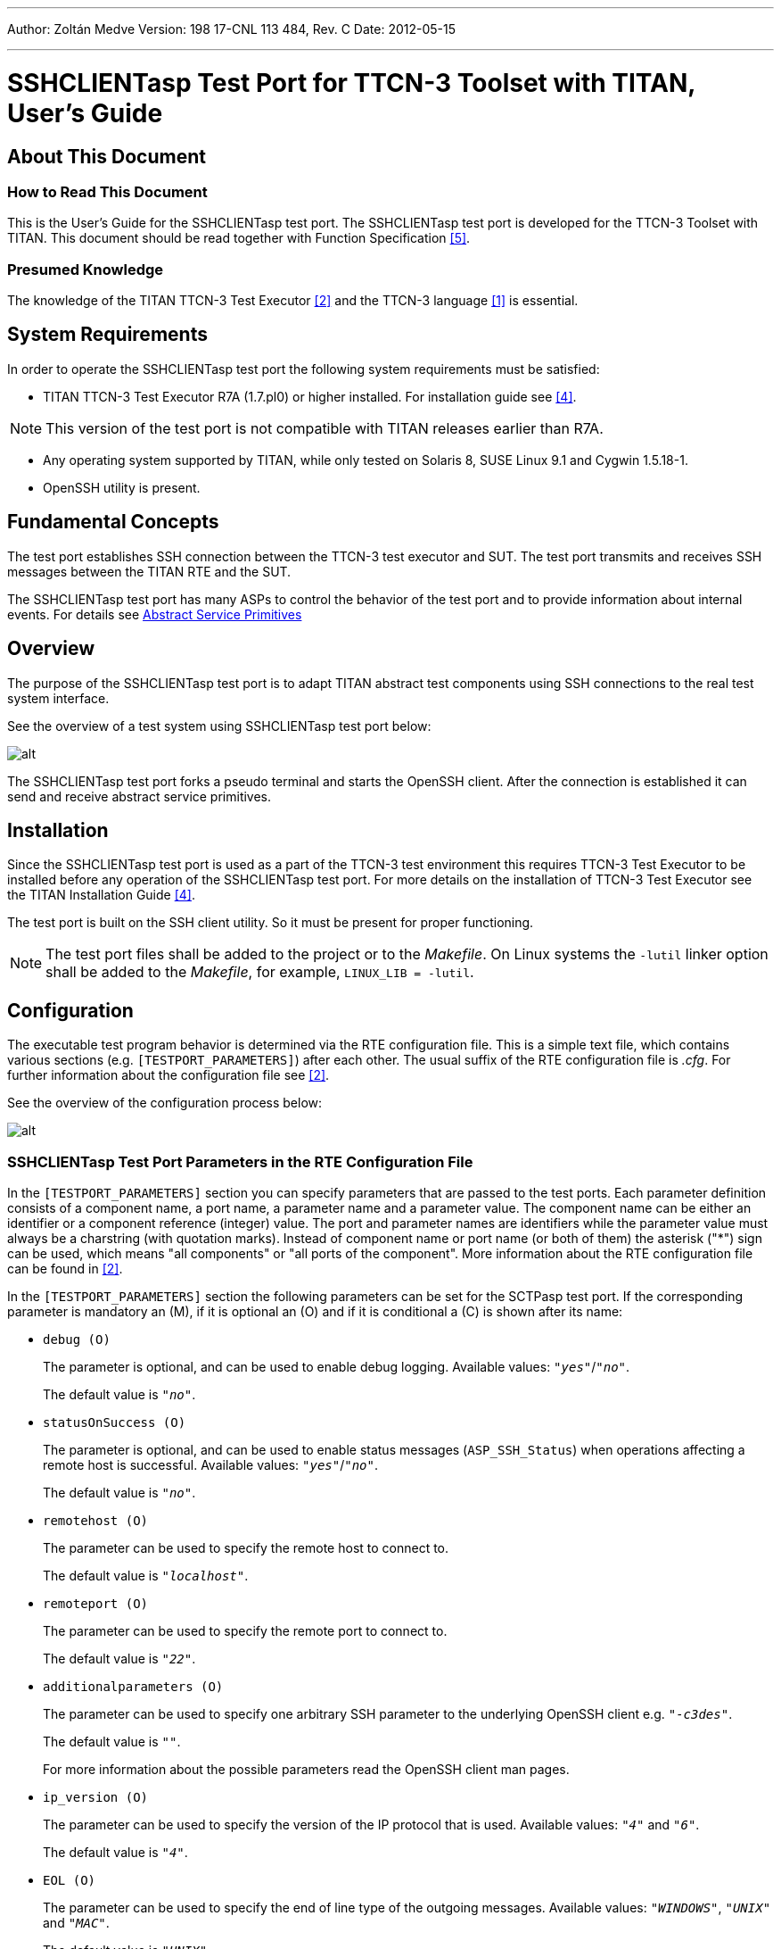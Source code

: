 ---
Author: Zoltán Medve
Version: 198 17-CNL 113 484, Rev. C
Date: 2012-05-15

---
= SSHCLIENTasp Test Port for TTCN-3 Toolset with TITAN, User's Guide
:author: Zoltán Medve
:revnumber: 198 17-CNL 113 484, Rev. C
:revdate: 2012-05-15
:toc:

== About This Document

=== How to Read This Document

This is the User’s Guide for the SSHCLIENTasp test port. The SSHCLIENTasp test port is developed for the TTCN-3 Toolset with TITAN. This document should be read together with Function Specification <<_5, [5]>>.

=== Presumed Knowledge

The knowledge of the TITAN TTCN-3 Test Executor <<_2, [2]>> and the TTCN-3 language <<_1, [1]>> is essential.

== System Requirements

In order to operate the SSHCLIENTasp test port the following system requirements must be satisfied:

* TITAN TTCN-3 Test Executor R7A (1.7.pl0) or higher installed. For installation guide see <<_4, [4]>>.

NOTE: This version of the test port is not compatible with TITAN releases earlier than R7A.

* Any operating system supported by TITAN, while only tested on Solaris 8, SUSE Linux 9.1 and Cygwin 1.5.18-1.
* OpenSSH utility is present.

== Fundamental Concepts

The test port establishes SSH connection between the TTCN-3 test executor and SUT. The test port transmits and receives SSH messages between the TITAN RTE and the SUT.

The SSHCLIENTasp test port has many ASPs to control the behavior of the test port and to provide information about internal events. For details see <<abstract_service_primitives, Abstract Service Primitives>>

== Overview

The purpose of the SSHCLIENTasp test port is to adapt TITAN abstract test components using SSH connections to the real test system interface.

See the overview of a test system using SSHCLIENTasp test port below:

image:images/Overview_of_the_SSHCLIENTasp_test_port.png[alt]


The SSHCLIENTasp test port forks a pseudo terminal and starts the OpenSSH client. After the connection is established it can send and receive abstract service primitives.

== Installation

Since the SSHCLIENTasp test port is used as a part of the TTCN-3 test environment this requires TTCN-3 Test Executor to be installed before any operation of the SSHCLIENTasp test port. For more details on the installation of TTCN-3 Test Executor see the TITAN Installation Guide ‎<<_4, [4]>>.

The test port is built on the SSH client utility. So it must be present for proper functioning.

NOTE: The test port files shall be added to the project or to the _Makefile_. On Linux systems the `-lutil` linker option shall be added to the _Makefile_, for example, `LINUX_LIB = -lutil`.

== Configuration

The executable test program behavior is determined via the RTE configuration file. This is a simple text file, which contains various sections (e.g. `[TESTPORT_PARAMETERS]`) after each other. The usual suffix of the RTE configuration file is _.cfg_. For further information about the configuration file see <<_2, [2]>>.

See the overview of the configuration process below:

image:images/Overview_of_the_config_process.png[alt]


[[SSHCLIENTasp_Test_Port_Parameters_in_the_RTE_Configuration_File]]
=== SSHCLIENTasp Test Port Parameters in the RTE Configuration File

In the `[TESTPORT_PARAMETERS]` section you can specify parameters that are passed to the test ports. Each parameter definition consists of a component name, a port name, a parameter name and a parameter value. The component name can be either an identifier or a component reference (integer) value. The port and parameter names are identifiers while the parameter value must always be a charstring (with quotation marks). Instead of component name or port name (or both of them) the asterisk ("*") sign can be used, which means "all components" or "all ports of the component". More information about the RTE configuration file can be found in ‎<<_2, [2]>>.

In the `[TESTPORT_PARAMETERS]` section the following parameters can be set for the SCTPasp test port. If the corresponding parameter is mandatory an (M), if it is optional an (O) and if it is conditional a \(C) is shown after its name:

* `debug (O)`
+
The parameter is optional, and can be used to enable debug logging. Available values: `_"yes"_`/`_"no"_`.
+
The default value is `_"no"_`.

* `statusOnSuccess (O)`
+
The parameter is optional, and can be used to enable status messages (`ASP_SSH_Status`) when operations affecting a remote host is successful. Available values: `_"yes"_`/`_"no"_`.
+
The default value is `_"no"_`.

* `remotehost (O)`
+
The parameter can be used to specify the remote host to connect to.
+
The default value is `_"localhost"_`.

* `remoteport (O)`
+
The parameter can be used to specify the remote port to connect to.
+
The default value is `_"22"_`.

* `additionalparameters (O)`
+
The parameter can be used to specify one arbitrary SSH parameter to the underlying OpenSSH client e.g. `_"-c3des"_`.
+
The default value is `_""_`.
+
For more information about the possible parameters read the OpenSSH client man pages.

* `ip_version (O)`
+
The parameter can be used to specify the version of the IP protocol that is used. Available values: `_"4"_` and `_"6"_`.
+
The default value is `_"4"_`.

* `EOL (O)`
+
The parameter can be used to specify the end of line type of the outgoing messages. Available values: `_"WINDOWS"_`, `_"UNIX"_` and `_"MAC"_`.
+
The default value is `_"UNIX"_`.
+
NOTE: It only affects the result if assignEOL is set to `_"yes"_`.

* `assignEOL (O)`
+
The parameter can be used to attach end of line signs to the outgoing messages. The type of the attached end of line sign is determined by the EOL test port parameter. Available values: `_"yes"_`/`_"no"_`.
+
The default value is `_"yes"_`.

* `supressEcho (O)`
+
The parameter can be used to suppress the echos received in reply to an `ASP_SSH` message. Available values: `_"yes"_`/`_"no"_`.
+
The default value is `_"no"_`.

* `supressPrompt (O)`
+
The parameter can be used to suppress the prompts received from the remote host. Available values: `_"yes"_`/`_"no"_`.
+
The default value is `_"no"_`.

* `pseudoPrompt (O)`
+
The parameter can be used to change every prompt received from the SUT to `ASP_SSH_PseudoPrompt`. Available values: `_"yes"_`/`_"no"_`.
+
The default value is `_"no"_`.
+
NOTE: This parameter is introduced in order to simplify detecting prompts in test cases where several kinds of prompts can occur.

* `readmode (O)`
+
The parameter can be used to specify when to pass incoming messages to the TITAN RTE. There are three read modes:
+
BUFFERED: the test port waits until prompt arrives and data received before the prompt is passed to the TITAN RTE in one `ASP_SSH` message.
+
UNBUFFERED: the test port waits until new line character is received and pass the whole received line to the TITAN RTE in one `ASP_SSH` message. If prompt is received before the line boundary then data before the prompt is passed to the TITAN RTE.
+
In buffered and unbuffered read modes the prompt is passed to the TITAN RTE according to the test port parameters `supressPrompt` and `pseudoPrompt`.
+
RAW: the test port does not wait. It passes incoming messages to the TITAN RTE as they are received. In this case the incoming messages always contain the prompt and the test port parameters `supressPrompt` and `pseudoPrompt` do not affect it.
+
Available values: `_"BUFFERED"_`, `_"UNBUFFERED"_` and `_"RAW"_`.
+
The default value is `_"BUFFERED"_`.

* `detectServerDisconnected (O)`
+
The parameter can be used to specify the behavior of the test port if the remote SSH connection is lost. If this parameter is set to `_"yes"_` connection loss is indicated by an incoming `ASP_SSH_Close` message. If it is set to "no" a TTCN error will be generated. Available values: `_"yes"_`/`_"no"_`.
+
The default value is `_"yes"_`.

* `prompt<prompt_id> \(C)`
+
The parameter can be used to specify the exact prompt strings used on the remote host. It is mandatory that at least one prompt or `regex_prompt` string must always be present. Several prompt strings can be added with different `prompt_ids`. The `prompt_id` is a positive integer and shall be assigned with strictly monotonic increasing values starting with `_"1"_`.
+
There is no default value.

* `regex_prompt<prompt_id> \(C)`
+
The parameter can be used to specify the prompt strings used on the remote host as TTCN-3 style regular expressions. It is mandatory that at least one prompt or `regex_prompt` string must always be present. Several `regex_prompt` strings can be added with different `prompt_ids`. The `prompt_id` is a positive integer and shall be assigned with strictly monotonic increasing values starting with `_"1"_`.
+
There is no default value.

* `raw_regex_prompt<prompt_id> \(C)`
+
The parameter can be used to specify the prompt string used on the remote host as regcomp supported POSIX regexp. It should have at least two subexpressions. The second subexpression selects the prompt. The regexp should match the entire buffer as it received.

* `empty_echo \(C)`
+
The `empty_echo` parameter determines whether the test port sends an empty charstring if the issued command has no printout. If the parameter is set to `_"yes"_` the test port sends an empty charstring to the test case before the prompt. If the value is set to `_"no"_` the test port do not send the empty charstring before the prompt.

= Using the Test Port in TTCN3

[[abstract_service_primitives]]
== Abstract Service Primitives

[[incoming-outgoing-asps]]
=== Incoming/Outgoing ASPs

[[asp-ssh]]
==== `ASP_SSH`

This ASP is used to send and receive user data.

=== Incoming ASPs

[[asp-ssh-close]]
==== `ASP_SSH_Close`

This ASP is used to indicate that the remote host has closed the SSH connection.

[[asp-ssh-pseudoprompt]]
==== `ASP_SSH_PseudoPrompt`

This ASP is used to indicate that a prompt has arrived from the SUT.

[[asp-ssh-status]]
==== `ASP_SSH_Status`

This ASP is used to indicate status information about operations that affects remote hosts. `ASP_SSH_Status` can be received after `ASP_SSH` or `ASP_SSH_Connect` has been sent. By default, it is received when the operation is failed but can be set to return information on success if the test port parameter `statusOnSuccess` is set to `_"yes"_`.

It has two fields:

* `status_code`
* `status_message`.

The following table contains the available values:

[width="100%",cols="20%,80%",options="header",]
|=====================================================================================
|*Status code* |*Status message*
|0 |OK!
|1 |ASP_SSH send error! No session!
|2 |ASP_SSH send error! Socket error!
|3 |ASP_SSH_Connect send error! This ASP can only be used if the connection is closed!
|=====================================================================================

=== Outgoing ASPs

[[asp-ssh-setprompt]]
==== `ASP_SSH_SetPrompt`

This ASP is used to add a new prompt string to the test port configuration.

It has two fields:

* `prompt_name`
* `prompt_value`

Prompt name has the same form as the name of the TITAN RTE configuration parameter `prompt<prompt_id>` which is described in section <<SSHCLIENTasp_Test_Port_Parameters_in_the_RTE_Configuration_File, SSHCLIENTasp Test Port Parameters in the RTE Configuration File>>. Prompt value is a charstring.

[[asp-ssh-setregexprompt]]
==== `ASP_SSH_SetRegexPrompt`

This ASP is used to add a new `regex_prompt` string to the test port configuration.

It has two fields:

* `prompt_name`
* `prompt_value`.

Prompt name has the same form as the name of the TITAN RTE configuration parameter `prompt<prompt_id>` which is described in section <<SSHCLIENTasp_Test_Port_Parameters_in_the_RTE_Configuration_File, SSHCLIENTasp Test Port Parameters in the RTE Configuration File>>. Prompt value is a charstring.

[[asp-ssh-clearprompt]]
==== `ASP_SSH_ClearPrompt`

This ASP is used to delete all of the previously defined prompt strings.

[[asp-ssh-setmode]]
==== `ASP_SSH_SetMode`

This ASP is used to set the read mode. It has one field with type of ReadMode which has three possible values: `_"BUFFERED"_`, `_"UNBUFFERED"_`, `_"RAW"_`.

[[asp-ssh-connect]]
==== `ASP_SSH_Connect`

This ASP is used to initiate an SSH connection. If it is sent on an active connection an `ASP_SSH_Status` will return with status code 3. It can be set to receive status information after successful connection establishments by setting test port parameter `statusOnSuccess` to `_"yes"_`.

[[asp-ssh-setuserid]]
==== `ASP_SSH_SetUserID`

This ASP is used to set the user id for the SSH connection to be established. It has one field with type of charstring.

[[asp-ssh-setremotehost]]
==== `ASP_SSH_SetRemoteHost`

This ASP is used to set the address of the remote host to connect to. It has one field with type of charstring.

[[asp-ssh-setremoteport]]
==== `ASP_SSH_SetRemotePort`

This ASP is used to set the port of the remote host to connect to. It has one field with type of charstring.

[[asp-ssh-setadditionalparameters]]
==== `ASP_SSH_SetAdditionalParameters`

This ASP is used to set one additional parameter to be applied to the SSH connection to be established. It has one field with type of charstring. For more information see section <<SSHCLIENTasp_Test_Port_Parameters_in_the_RTE_Configuration_File, SSHCLIENTasp Test Port Parameters in the RTE Configuration File>>.

== Using the Test Port

The first step is the configuration of the test port. Most of the parameters have a default value. The exceptions here are the `prompt` and `regex_prompt` parameters. It is mandatory to have at least one prompt string defined in the TITAN RTE configuration file. Configuration can also be done during runtime by ASPs.

After the configuration connection shall be established. If the connection is up, the remote host sends a message containing the string "Password:". Password shall be sent with an `ASP_SSH` message. Be aware that passwords will be written to the TITAN RTE log files!

After the test is finished the connection shall be closed with messages containing, for example, "logout", "exit". If `detectServerDisconnected` is set to `_"yes"_`, an `ASP_SSH_Close` will be returned.

NOTE: The answer time of the underlying OpenSSH client may be long for example in cases when a wrong host name or IP address is given to the test port and `ASP_SSH_Connect` is sent. Therefore, this time shall be taken into account in the test cases not to try to reconnect on an active connection. If you do an `ASP_SSH_Status` will return with status code 3.

= Error Messages

`*forkpty_solaris() setsid failed*`

Fork function call failed in `forkpty_solaris()`.

`*set_parameter(): Invalid parameter value: <value> for parameter <name>. Only yes and no can be used!*`

Invalid parameter value has been given. The value shall be `_"yes"_` or `_"no"_`.

`*set_parameter(): Invalid parameter value: <value> for parameter <name>. Valid values: 4 or 6!*`

Invalid parameter value has been given. The value shall be `_"4"_` or `_"6"_`.

`*set_parameter(): Invalid parameter value: <value> for parameter <name>. Valid values: WINDOWS, UNIX, MAC!*`

Invalid parameter value has been given. The value shall be `_"WINDOWS"_`, `_"UNIX"_` or `_"MAC"_`.

`*set_parameter(): Invalid parameter value: <value> for parameter <name>. Valid values: buffered, unbuffered, raw!*`

Invalid parameter value has been given. The value shall be `_"BUFFERED"_`, `_"UNBUFFERED" _`or `_"RAW"_`.

`*set_parameter(): PROMPT parameters should be given as PROMPT<number> := ``value''.*`

The parameter name and value shall be given in the form as `prompt<number> := "value". For example: prompt1 := dummy@"somewhere"`.

`*set_parameter(): error converting string "<substring>" in parameter name "name" to number.*`

The test port cannot convert the substring at the end of the parameter name to number. The substring starts after parameter name `prompt` or `regex_prompt`. This number is the ID of the prompt/regex_prompt string.

`*set_parameter(): Invalid parameter value: <value> for parameter <name>. PROMPT parameter must contain at least one character!*`

The prompt string shall contain at least one character.

`*set_parameter(): REGEX_PROMPT parameters should be given as REGEX_PROMPT<number> := &quot;value&quot;.*`

The parameter name and value shall be given in the form as `regex_prompt<number> := "value"``.

For example: `regex_prompt1 := “*t[a-z]#(3,3)rb@Proc_m0_s1:~> ”`.

`*set_parameter(): Invalid parameter value: <value> for parameter <name>. REGEX_PROMPT parameter must contain at least one character!*`

The `regex_prompt` string shall contain at least one character.

`*Event handler(): Socket error or the server closed the connection!*`

Socket error or the server closed the connection.

`*Missing mandatory parameter: at least one PROMPT or REGEX_PROMPT parameter must be provided!*`

It is mandatory to have at least one prompt or `regex_prompt` string in the configuration file.

`*Calling outgoing_send (ASP_SSH) failed! The SSH connection is closed!*`

ASP_SSH cannot be sent because the SSH connection is closed.

`*outgoing_send (ASP_SSH): Write to fd_ssh failed!*`

Writing to the file descriptor fd_ssh is failed.

`*Calling outgoing_send (ASP_SSH_Connect) failed! This ASP can only be used if the connection is closed!*`

`ASP_SSH_Connect` can only be sent when the connection is closed.

`*outgoing_send (ASP_SSH_Connect): fork() failed!*`

Fork function call failed. Child process cannot be started.

`*outgoing_send (ASP_SSH_Connect): execlp() failed!*`

Execlp function call failed. Child process cannot be started.

`*Cannot convert pattern "<pattern>" to POSIX-equivalent.*`

Cannot convert TTCN-3 style regular expression to its POSIX equivalent.

`*Function regcomp() failed while setting regexp pattern "<pattern>" as prompt: <error message>*`

Regcomp function call failed. Regular expression cannot be compiled to an executable form.

`*Error matching regexp prompt: <error message>*`

Matching the regex prompt with a string is failed.

`*Not enough memory.*`

There is not enough memory for the prompt list.

= Warning Messages

`*<port name>: unknown & unhandled parameter: <parameter name>*`

Unknown parameter has been found in the TITAN RTE configuration file.

`*(<port name>) cleanup(): Dropping partial message.*`

Cleanup has been called and the message buffer that is not empty. Partial message has been dropped.

`*(<port name>) cleanup(): Forked pseudo terminal with pid=<process id> could not be stopped, sending SIGKILL.*`

Process cannot be stopped. SIGKILL is sent.

`*(<port name>) cleanup(): Forked pseudo terminal is still running after SIGKILL with pid=<process id>, exiting.*`

Process is still running after SIGKILL.

`*(<port name>): Prompt_List::check(): Duplicated prompt string `<prompt>'.*`

Duplicated prompt string has been found in the prompt list.

`*(<port name>): Prompt_List::check(): Using prompt `pattern1' that is a substring of prompt `pattern2' might cause problems.*`

One of the prompts is a substring of the other.

= Examples

== Configuration File

[source]
----
[LOGGING]

FileMask := LOG_ALL | TTCN_DEBUG
ConsoleMask := TTCN_ERROR | TTCN_TESTCASE | TTCN_STATISTICS
LogFile := "%e.%h-%r.log"
LogEventTypes := Yes
LogSourceInfo := Yes

[MODULE_PARAMETERS]

[EXTERNAL_COMMANDS]

[MAIN_CONTROLLER]
TCPPort := 5678
NumHCs := 1
KillTimer := 30.0

[TESTPORT_PARAMETERS]

*.SSH_PCO.debug := "yes"
*.SSH_PCO.remote_host := "dummy"
*.SSH_PCO.remote_port := "22"
*.SSH_PCO.ip_version := "4"
*.SSH_PCO.EOL := "UNIX"
*.SSH_PCO.assignEOL := "yes"
*.SSH_PCO.supressEcho := "yes"
*.SSH_PCO.supressPrompt := "no"
*.SSH_PCO.pseudoPrompt := "no"
*.SSH_PCO.regex_prompt1:="*t[a-z]#(3,3)rb@Proc_m0_s1:~> "
*.SSH_PCO.readmode := "buffered"
*.SSH_PCO.detectServerDisconnected := "yes"
*.SSH_PCO.empty_echo := “yes”
*.SSH_PCO.raw_regex_prompt1 := "^(.*)(localhost@.*>)$"

[EXECUTE]
----

= Terminology

*Pseudo terminal:* +
In http://en.wikipedia.org/wiki/Unix[Unix], a pseudo terminal is a http://en.wikipedia.org/wiki/Kernel_%28computer_science%29[kernel] device pair that simulates an ordinary http://en.wikipedia.org/wiki/Computer_terminal[terminal] but without the associated terminal hardware. Instead, a http://en.wikipedia.org/wiki/Computer_process[process] replaces the role of the underlying hardware for the pseudo terminal session.

= Abbreviations

ASP:: Abstract Service Primitive

IUT:: Implementation Under Test

OpenSSH:: Open Secure Shell

RTE:: RunTime Environment

SSH:: Secure Shell

SUT:: System Under Test

TTCN-3:: Testing and Test Control Notation version 3

= References

[[_1]]
[1] ETSI ES 201 873-1 v3.1.1 (2005-06) +
The Testing and Test Control Notation version 3; Part 1: Core Language

[[_2]]
[2] TITAN User Guide

[[_3]]
[3] Programmer’s Technical Reference for TITAN TTCN-3 Test Executor

[[_4]]
[4] TITAN Installation Guide

[[_5]]
[5] SCTPasp Test Port for TTCN-3 Toolset with TITAN, Function Specification
